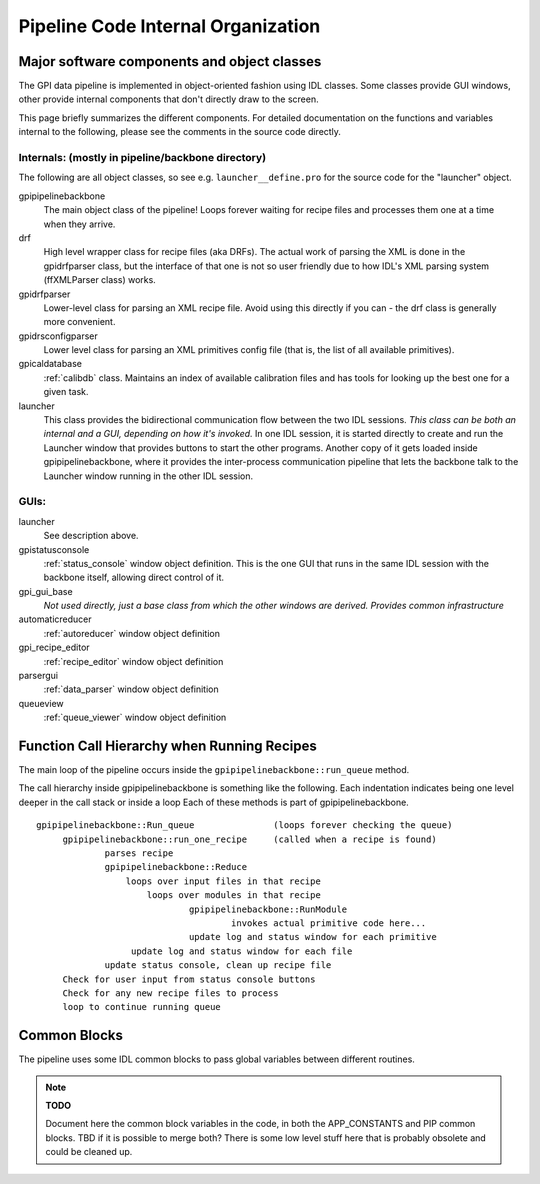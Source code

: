 Pipeline Code Internal Organization
########################################


Major software components and object classes
================================================

The GPI data pipeline is implemented in object-oriented fashion using IDL classes. Some classes provide GUI windows, other provide
internal components that don't directly draw to the screen. 

This page briefly summarizes the different components. For detailed documentation
on the functions and variables internal to the following, please see the
comments in the source code directly. 




Internals: (mostly in pipeline/backbone directory)
--------------------------------------------------

The following are all object classes, so see e.g. ``launcher__define.pro`` for the source code for the "launcher" object.

gpipipelinebackbone
	The main object class of the pipeline! Loops forever waiting for 
        recipe files and processes them one at a time when they arrive. 

drf
	High level wrapper class for recipe files (aka DRFs). 
        The actual work of parsing the XML is done in the gpidrfparser class, but 
        the interface of that one is not so user friendly due to how IDL's XML parsing system (ffXMLParser class) works. 

gpidrfparser
	Lower-level class for parsing an XML recipe file. Avoid using this 
        directly if you can - the drf class is generally more convenient.

gpidrsconfigparser
	Lower level class for parsing an XML primitives config 
        file (that is, the list of all available primitives). 

gpicaldatabase
	:ref:`calibdb` class. Maintains an index of available 
        calibration files and has tools for looking up the best one for a given task. 

launcher 
        This class provides the bidirectional communication flow between the two IDL sessions.
        *This class can be both an internal and a GUI, depending on how it's invoked.*
        In one IDL session, it is started directly to create and run the Launcher window that provides buttons to 
        start the other programs. Another copy of it gets loaded inside 
        gpipipelinebackbone, where it provides the inter-process communication pipeline that 
        lets the backbone talk to the Launcher window running in the other IDL session. 


GUIs:
----------

launcher
	See description above.

gpistatusconsole
	:ref:`status_console` window object definition.  This is the one GUI that runs
        in the same IDL session with the backbone itself, allowing direct control of it. 

gpi_gui_base
        *Not used directly, just a base class from which the other windows are derived. Provides common infrastructure*

automaticreducer
	:ref:`autoreducer` window object definition

gpi_recipe_editor
	:ref:`recipe_editor` window object definition

parsergui
	:ref:`data_parser` window object definition

queueview
	:ref:`queue_viewer` window object definition




Function Call Hierarchy when Running Recipes
===============================================

The main loop of the pipeline occurs inside the ``gpipipelinebackbone::run_queue`` method.


The call hierarchy inside gpipipelinebackbone is something like the following. Each indentation indicates being one level deeper in the call stack or inside a loop Each of these methods is part of gpipipelinebackbone.

::

   gpipipelinebackbone::Run_queue		(loops forever checking the queue)
	gpipipelinebackbone::run_one_recipe	(called when a recipe is found)
		parses recipe
		gpipipelinebackbone::Reduce
		    loops over input files in that recipe
			loops over modules in that recipe
				gpipipelinebackbone::RunModule
					invokes actual primitive code here...
				update log and status window for each primitive
		     update log and status window for each file
		update status console, clean up recipe file
	Check for user input from status console buttons
        Check for any new recipe files to process
        loop to continue running queue

		
 


Common Blocks
===================

The pipeline uses some IDL common blocks to pass global variables between different routines. 

.. note::
  **TODO**

  Document here the common block variables in the code, in both the APP_CONSTANTS and PIP common blocks. 
  TBD if it is possible to merge both? There is some low level stuff here that is probably obsolete and
  could be cleaned up.


